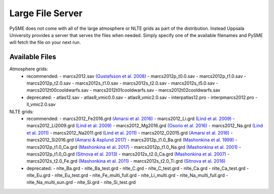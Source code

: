 .. _lfs:

Large File Server
=================

PySME does not come with all of the large atmosphere or NLTE grids
as part of the distribution. Instead Uppsala University provides
a server that serves the files when needed. Simply specify one of
the available filenames and PySME will fetch the file on your next run.

.. External hyperlinks, like `Python <http://www.python.org/>`_.

Available Files
---------------

Atmosphere grids:
  - recommended:
    - marcs2012.sav `(Gustafsson et al. 2008) <https://ui.adsabs.harvard.edu/abs/2008A%26A...486..951G>`_
    - marcs2012p_t0.0.sav
    - marcs2012p_t1.0.sav
    - marcs2012p_t2.0.sav
    - marcs2012s_t1.0.sav
    - marcs2012s_t2.0.sav
    - marcs2012s_t5.0.sav
    - marcs2012t00cooldwarfs.sav
    - marcs2012t01cooldwarfs.sav
    - marcs2012t02cooldwarfs.sav
  - deprecated:
    - atlas12.sav
    - atlas9_vmic0.0.sav
    - atlas9_vmic2.0.sav
    - interpatlas12.pro
    - interpmarcs2012.pro
    - ll_vmic2.0.sav

NLTE grids:
  - recommended:
    - marcs2012_Fe2016.grd `(Amarsi et al. 2016) <https://ui.adsabs.harvard.edu/abs/2016MNRAS.463.1518A>`_
    - marcs2012_Li.grd `(Lind et al. 2009) <https://ui.adsabs.harvard.edu/abs/2009A%26A...503..541L>`_
    - marcs2012_Li2009.grd `(Lind et al. 2009) <https://ui.adsabs.harvard.edu/abs/2009A%26A...503..541L>`_
    - marcs2012_Mg2016.grd `(Osorio et al. 2016) <https://ui.adsabs.harvard.edu/abs/2016A%26A...586A.120O>`_
    - marcs2012_Na.grd `(Lind et al. 2011) <https://ui.adsabs.harvard.edu/abs/2011A%26A...528A.103L>`_
    - marcs2012_Na2011.grd `(Lind et al. 2011) <https://ui.adsabs.harvard.edu/abs/2011A%26A...528A.103L>`_
    - marcs2012_O2015.grd `(Amarsi et al. 2016) <https://ui.adsabs.harvard.edu/abs/2016MNRAS.455.3735A>`_
    - marcs2012_Si2016.grd `(Amarsi & Asplund 2017) <https://ui.adsabs.harvard.edu/abs/2017MNRAS.464..264A>`_
    - marcs2012p_t1.0_Ba.grd `(Mashonkina et al. 1999) <https://ui.adsabs.harvard.edu/abs/1999A%26A...343..519M>`_
    - marcs2012p_t1.0_Ca.grd `(Mashonkina et al. 2017) <https://ui.adsabs.harvard.edu/abs/2007A%26A...461..261M>`_
    - marcs2012p_t1.0_Na.grd `(Mashonkina et al. 2001) <https://ui.adsabs.harvard.edu/abs/2000ARep...44..790M>`_
    - marcs2012p_t1.0_O.grd `(Sitnova et al. 2013) <https://ui.adsabs.harvard.edu/abs/2013AstL...39..126S>`_
    - marcs2012s_t2.0_Ca.grd `(Mashonkina et al. 2007) <https://ui.adsabs.harvard.edu/abs/2007A%26A...461..261M>`_
    - marcs2012s_t2.0_Fe.grd `(Mashonkina et al. 2011) <https://ui.adsabs.harvard.edu/abs/2011A%26A...528A..87M>`_
    - marcs2012s_t2.0_Ti.grd `(Sitnova et al. 2016) <https://ui.adsabs.harvard.edu/abs/2016MNRAS.461.1000S>`_
  - deprecated:
    - nlte_Ba.grd
    - nlte_Ba_test.grd
    - nlte_C.grd
    - nlte_C_test.grd
    - nlte_Ca.grd
    - nlte_Ca_test.grd
    - nlte_Eu.grd
    - nlte_Eu_test.grd
    - nlte_Fe_multi_full.grd
    - nlte_Li_multi.grd
    - nlte_Na_multi_full.grd
    - nlte_Na_multi_sun.grd
    - nlte_Si.grd
    - nlte_Si_test.grd
